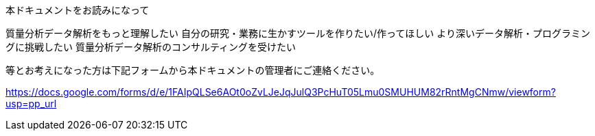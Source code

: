 本ドキュメントをお読みになって


質量分析データ解析をもっと理解したい
自分の研究・業務に生かすツールを作りたい/作ってほしい
より深いデータ解析・プログラミングに挑戦したい
質量分析データ解析のコンサルティングを受けたい

等とお考えになった方は下記フォームから本ドキュメントの管理者にご連絡ください。


https://docs.google.com/forms/d/e/1FAIpQLSe6AOt0oZvLJeJqJulQ3PcHuT05Lmu0SMUHUM82rRntMgCNmw/viewform?usp=pp_url

